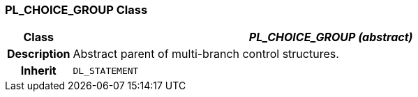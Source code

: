 === PL_CHOICE_GROUP Class

[cols="^1,3,5"]
|===
h|*Class*
2+^h|*_PL_CHOICE_GROUP (abstract)_*

h|*Description*
2+a|Abstract parent of multi-branch control structures.

h|*Inherit*
2+|`DL_STATEMENT`

|===
